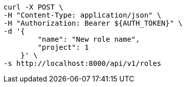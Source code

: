 [source,bash]
----
curl -X POST \
-H "Content-Type: application/json" \
-H "Authorization: Bearer ${AUTH_TOKEN}" \
-d '{
        "name": "New role name",
        "project": 1
    }' \
-s http://localhost:8000/api/v1/roles
----
